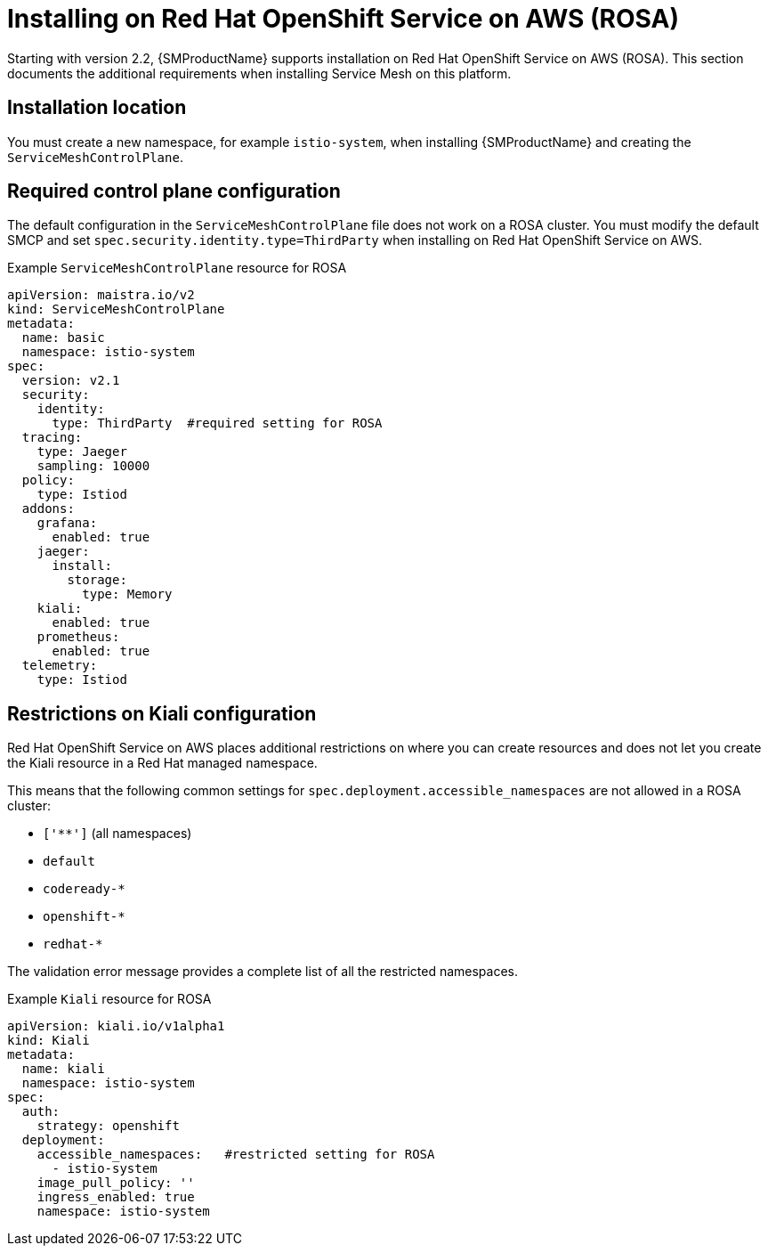 ////
This module included in the following assemblies:
* service_mesh/v2/ossm-create-smcp.adoc
////

:_content-type: REFERENCE
[id="ossm-install-rosa_{context}"]
= Installing on Red Hat OpenShift Service on AWS (ROSA)

Starting with version 2.2, {SMProductName} supports installation on Red Hat OpenShift Service on AWS (ROSA). This section documents the additional requirements when installing Service Mesh on this platform.

[id="ossm-install-rosa-location_{context}"]
== Installation location

You must create a new namespace, for example `istio-system`, when installing {SMProductName} and creating the `ServiceMeshControlPlane`.

[id="ossm-install-rosa-smcp_{context}"]
== Required control plane configuration

The default configuration in the `ServiceMeshControlPlane` file does not work on a ROSA cluster. You must modify the default SMCP and set `spec.security.identity.type=ThirdParty` when installing on Red Hat OpenShift Service on AWS.

.Example `ServiceMeshControlPlane` resource for ROSA
[source,yaml]
----
apiVersion: maistra.io/v2
kind: ServiceMeshControlPlane
metadata:
  name: basic
  namespace: istio-system
spec:
  version: v2.1
  security:
    identity:
      type: ThirdParty  #required setting for ROSA
  tracing:
    type: Jaeger
    sampling: 10000
  policy:
    type: Istiod
  addons:
    grafana:
      enabled: true
    jaeger:
      install:
        storage:
          type: Memory
    kiali:
      enabled: true
    prometheus:
      enabled: true
  telemetry:
    type: Istiod
----

[id="ossm-install-rosa-kiali-config_{context}"]
== Restrictions on Kiali configuration

Red Hat OpenShift Service on AWS places additional restrictions on where you can create resources and does not let you create the Kiali resource in a Red Hat managed namespace.

This means that the following common settings for `spec.deployment.accessible_namespaces` are not allowed in a ROSA cluster:

* `['**']`   (all namespaces)
* `default`
* `codeready-*`
* `openshift-*`
* `redhat-*`

The validation error message provides a complete list of all the restricted namespaces.

.Example `Kiali` resource for ROSA
[source,yaml]
----
apiVersion: kiali.io/v1alpha1
kind: Kiali
metadata:
  name: kiali
  namespace: istio-system
spec:
  auth:
    strategy: openshift
  deployment:
    accessible_namespaces:   #restricted setting for ROSA
      - istio-system
    image_pull_policy: ''
    ingress_enabled: true
    namespace: istio-system
----
